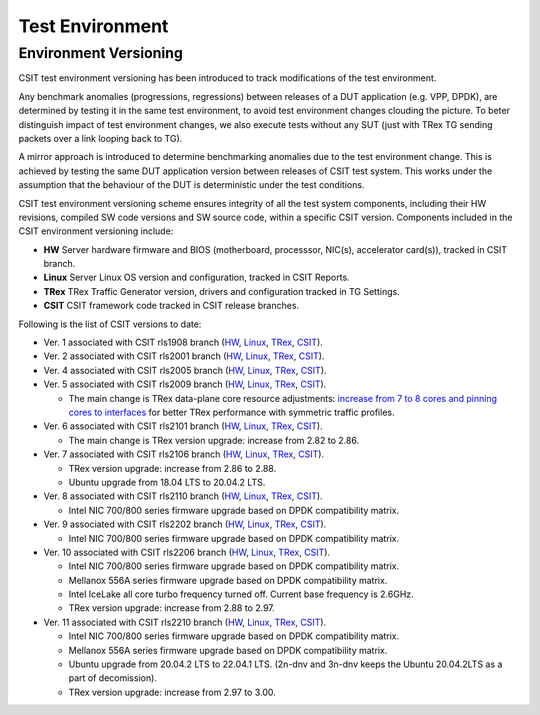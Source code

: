 Test Environment
================

.. _test_environment_versioning:

Environment Versioning
----------------------

CSIT test environment versioning has been introduced to track
modifications of the test environment.

Any benchmark anomalies (progressions, regressions) between releases of
a DUT application (e.g. VPP, DPDK), are determined by testing it in the
same test environment, to avoid test environment changes clouding the
picture.
To beter distinguish impact of test environment changes,
we also execute tests without any SUT (just with TRex TG sending packets
over a link looping back to TG).

A mirror approach is introduced to determine benchmarking anomalies due
to the test environment change. This is achieved by testing the same DUT
application version between releases of CSIT test system. This works
under the assumption that the behaviour of the DUT is deterministic
under the test conditions.

CSIT test environment versioning scheme ensures integrity of all the
test system components, including their HW revisions, compiled SW code
versions and SW source code, within a specific CSIT version. Components
included in the CSIT environment versioning include:

- **HW** Server hardware firmware and BIOS (motherboard, processsor,
  NIC(s), accelerator card(s)), tracked in CSIT branch.
- **Linux** Server Linux OS version and configuration, tracked in CSIT
  Reports.
- **TRex** TRex Traffic Generator version, drivers and configuration
  tracked in TG Settings.
- **CSIT** CSIT framework code tracked in CSIT release branches.

Following is the list of CSIT versions to date:

- Ver. 1 associated with CSIT rls1908 branch (`HW
  <https://git.fd.io/csit/tree/docs/lab?h=rls1908>`_, `Linux
  <https://docs.fd.io/csit/rls1908/report/vpp_performance_tests/test_environment.html#sut-settings-linux>`_,
  `TRex
  <https://docs.fd.io/csit/rls1908/report/vpp_performance_tests/test_environment.html#tg-settings-trex>`_,
  `CSIT <https://git.fd.io/csit/tree/?h=rls1908>`_).
- Ver. 2 associated with CSIT rls2001 branch (`HW
  <https://git.fd.io/csit/tree/docs/lab?h=rls2001>`_, `Linux
  <https://docs.fd.io/csit/rls2001/report/vpp_performance_tests/test_environment.html#sut-settings-linux>`_,
  `TRex
  <https://docs.fd.io/csit/rls2001/report/vpp_performance_tests/test_environment.html#tg-settings-trex>`_,
  `CSIT <https://git.fd.io/csit/tree/?h=rls2001>`_).
- Ver. 4 associated with CSIT rls2005 branch (`HW
  <https://git.fd.io/csit/tree/docs/lab?h=rls2005>`_, `Linux
  <https://docs.fd.io/csit/rls2005/report/vpp_performance_tests/test_environment.html#sut-settings-linux>`_,
  `TRex
  <https://docs.fd.io/csit/rls2005/report/vpp_performance_tests/test_environment.html#tg-settings-trex>`_,
  `CSIT <https://git.fd.io/csit/tree/?h=rls2005>`_).
- Ver. 5 associated with CSIT rls2009 branch (`HW
  <https://git.fd.io/csit/tree/docs/lab?h=rls2009>`_, `Linux
  <https://docs.fd.io/csit/rls2009/report/vpp_performance_tests/test_environment.html#sut-settings-linux>`_,
  `TRex
  <https://docs.fd.io/csit/rls2009/report/vpp_performance_tests/test_environment.html#tg-settings-trex>`_,
  `CSIT <https://git.fd.io/csit/tree/?h=rls2009>`_).

  - The main change is TRex data-plane core resource adjustments:
    `increase from 7 to 8 cores and pinning cores to interfaces <https://gerrit.fd.io/r/c/csit/+/28184>`_
    for better TRex performance with symmetric traffic profiles.
- Ver. 6 associated with CSIT rls2101 branch (`HW
  <https://git.fd.io/csit/tree/docs/lab?h=rls2101>`_, `Linux
  <https://docs.fd.io/csit/rls2101/report/vpp_performance_tests/test_environment.html#sut-settings-linux>`_,
  `TRex
  <https://docs.fd.io/csit/rls2101/report/vpp_performance_tests/test_environment.html#tg-settings-trex>`_,
  `CSIT <https://git.fd.io/csit/tree/?h=rls2101>`_).

  - The main change is TRex version upgrade: increase from 2.82 to 2.86.
- Ver. 7 associated with CSIT rls2106 branch (`HW
  <https://git.fd.io/csit/tree/docs/lab?h=rls2106>`_, `Linux
  <https://s3-docs.fd.io/csit/rls2106/report/vpp_performance_tests/test_environment.html#sut-settings-linux>`_,
  `TRex
  <https://s3-docs.fd.io/csit/rls2106/report/vpp_performance_tests/test_environment.html#tg-settings-trex>`_,
  `CSIT <https://git.fd.io/csit/tree/?h=rls2106>`_).

  - TRex version upgrade: increase from 2.86 to 2.88.
  - Ubuntu upgrade from 18.04 LTS to 20.04.2 LTS.
- Ver. 8 associated with CSIT rls2110 branch (`HW
  <https://git.fd.io/csit/tree/docs/lab?h=rls2110>`_, `Linux
  <https://s3-docs.fd.io/csit/rls2110/report/vpp_performance_tests/test_environment.html#sut-settings-linux>`_,
  `TRex
  <https://s3-docs.fd.io/csit/rls2110/report/vpp_performance_tests/test_environment.html#tg-settings-trex>`_,
  `CSIT <https://git.fd.io/csit/tree/?h=rls2110>`_).

  - Intel NIC 700/800 series firmware upgrade based on DPDK compatibility
    matrix.
- Ver. 9 associated with CSIT rls2202 branch (`HW
  <https://git.fd.io/csit/tree/docs/lab?h=rls2202>`_, `Linux
  <https://s3-docs.fd.io/csit/rls2202/report/vpp_performance_tests/test_environment.html#sut-settings-linux>`_,
  `TRex
  <https://s3-docs.fd.io/csit/rls2202/report/vpp_performance_tests/test_environment.html#tg-settings-trex>`_,
  `CSIT <https://git.fd.io/csit/tree/?h=rls2202>`_).

  - Intel NIC 700/800 series firmware upgrade based on DPDK compatibility
    matrix.
- Ver. 10 associated with CSIT rls2206 branch (`HW
  <https://git.fd.io/csit/tree/docs/lab?h=rls2206>`_, `Linux
  <https://s3-docs.fd.io/csit/rls2206/report/vpp_performance_tests/test_environment.html#sut-settings-linux>`_,
  `TRex
  <https://s3-docs.fd.io/csit/rls2206/report/vpp_performance_tests/test_environment.html#tg-settings-trex>`_,
  `CSIT <https://git.fd.io/csit/tree/?h=rls2206>`_).

  - Intel NIC 700/800 series firmware upgrade based on DPDK compatibility
    matrix.
  - Mellanox 556A series firmware upgrade based on DPDK compatibility
    matrix.
  - Intel IceLake all core turbo frequency turned off. Current base frequency
    is 2.6GHz.
  - TRex version upgrade: increase from 2.88 to 2.97.

- Ver. 11 associated with CSIT rls2210 branch (`HW
  <https://git.fd.io/csit/tree/docs/lab?h=rls2210>`_, `Linux
  <https://s3-docs.fd.io/csit/rls2210/report/vpp_performance_tests/test_environment.html#sut-settings-linux>`_,
  `TRex
  <https://s3-docs.fd.io/csit/rls2210/report/vpp_performance_tests/test_environment.html#tg-settings-trex>`_,
  `CSIT <https://git.fd.io/csit/tree/?h=rls2210>`_).

  - Intel NIC 700/800 series firmware upgrade based on DPDK compatibility
    matrix.
  - Mellanox 556A series firmware upgrade based on DPDK compatibility
    matrix.
  - Ubuntu upgrade from 20.04.2 LTS to 22.04.1 LTS.
    (2n-dnv and 3n-dnv keeps the Ubuntu 20.04.2LTS as a part of decomission).
  - TRex version upgrade: increase from 2.97 to 3.00.
